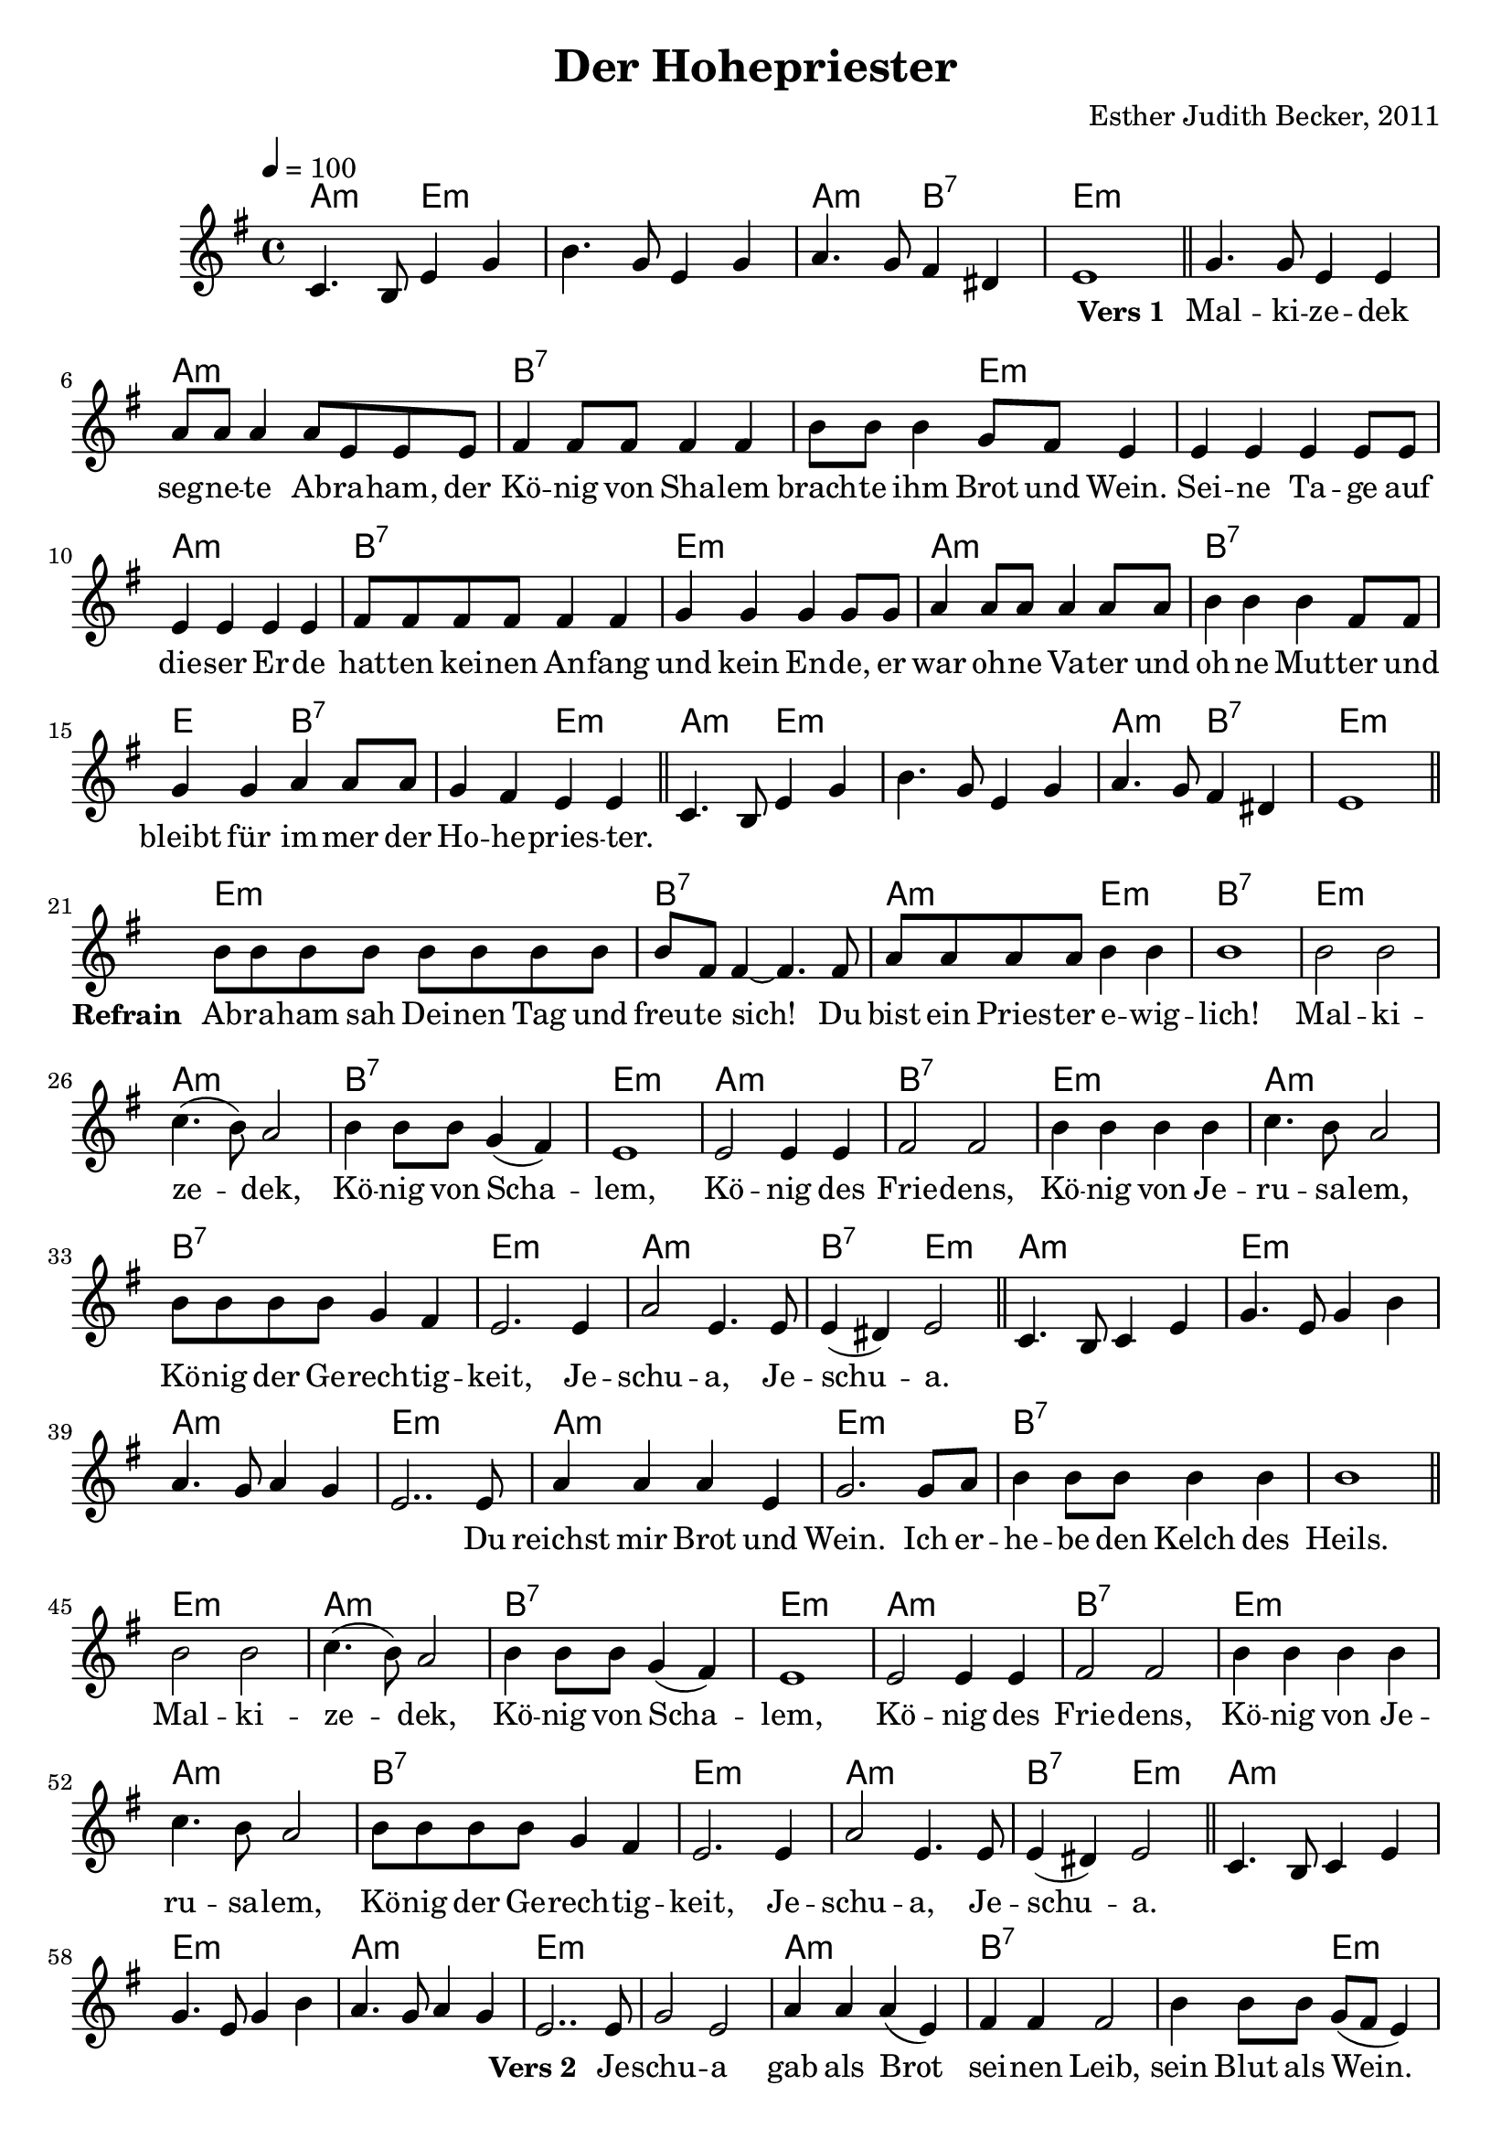 \version "2.12.3"

\header {
    title = "Der Hohepriester"
    composer = "Esther Judith Becker, 2011"
}

global = {
    \key e \minor
    \time 4/4
    \tempo 4 = 100
}

pusherVorspiel = \lyricmode {
    _ _ _ _ _ _ _ _ _ _ _ _ _ 
}

textA = \lyricmode {
    \set stanza = "Vers 1 "
    Mal -- ki -- ze -- dek seg -- ne -- te Ab -- ra -- ham,
    der Kö -- nig von Sha -- lem brach -- te ihm Brot und Wein.
    Sei -- ne Ta -- ge auf die -- ser Er -- de
    hat -- ten kei -- nen An -- fang und kein En -- de,
    er war oh -- ne Va -- ter und oh -- ne Mut -- ter
    und bleibt für im -- mer der Ho -- he -- pries -- ter.
}

textRefrain = \lyricmode {
    \set stanza = "Refrain "
    Ab -- ra -- ham sah Dei -- nen Tag und freu -- te sich!
    Du bist ein Pries -- ter e -- wig -- lich!
}
textRefrainMalki = \lyricmode {
    Mal -- ki -- ze -- dek, Kö -- nig von Scha -- lem,
    Kö -- nig des Frie -- dens,
    Kö -- nig von Je -- ru -- sa -- lem,
    Kö -- nig der Ge -- rech -- tig -- keit,
    Je -- schu -- a, Je -- schu -- a.
}

pusherZwischenspiel = \lyricmode {
    _ _ _ _ _ _ _ _ _ _ _ _ _ 
}
textBridge = \lyricmode {
    Du reichst mir Brot und Wein. Ich er -- he -- be den Kelch des Heils.
}

textB = \lyricmode {
    \set stanza = "Vers 2 "
    Je -- schu -- a gab als Brot sei -- nen Leib,
    sein Blut als Wein. Er ging durch Sein ei -- ge -- nes Blut
    hi -- nein in das himm -- li -- sche Hei -- lig -- tum.
    Er ist für uns der ein -- zi -- ge Mitt -- ler,
    denn Er ist un -- ser Ho -- he -- pries -- ter.
}

akkordeVorspiel = \chordmode {
    a2:m e2:m | e1:m | a2:m b2:7 | e1:m |
}
notenVorspiel = {
    c4. b8 e4 g | b4. g8 e4 g | a4. g8 fis4 dis | e1 |
    \bar"||"
}

akkordeVersA = \chordmode {
    e1:m | a1:m | b1:7 | b2:7 e2:m | e1:m | a1:m | b1:7 |
    e1:m | a1:m | b1:7 | e2 b2:7 | b2:7 e2:m |
}
notenVersA = {
    g4. g8 e4 e | a8 a a4 a8 e e e |
    fis4 fis8 fis fis4 fis | b8 b b4 g8 fis e4 |
    e4 e e e8 e | e4 e e e | fis8 fis fis fis fis4 fis4 |
    g4 g g g8 g | a4 a8 a a4 a8 a |
    b4 b b fis8 fis | g4 g a a8 a | g4 fis e e |
    \bar"||"
}

akkordeRefrain = \chordmode {
    e1:m | b1:7 | a2:m e2:m | b1:7 |
}
akkordeRefrainMalki = \chordmode {
    e1:m | a1:m |
    b1:7 | e1:m | a1:m | b1:7 | e1:m | a1:m | b1:7 | e1:m |
    a1:m | b2:7 e2:m |
}
notenRefrain = {
    b8 b b b b b b b | b fis fis4~ fis4. fis8 |
    a8 a a a b4 b | b1 |
}
notenRefrainMalki = {
    b2 b | c4.( b8) a2 |
    b4 b8 b g4( fis) | e1 | e2 e4 e | fis2 fis |
    b4 b b b | c4. b8 a2 | b8 b b b g4 fis | e2. e4 |
    a2 e4. e8 | e4( dis) e2 |
    \bar"||"
}

akkordeZwischenspiel = \chordmode {
    a1:m | e1:m | a1:m | e1:m |
}
akkordeBridge = \chordmode {
    a1:m | e1:m | b1:7 | b1:7 |
}
notenZwischenspiel = {
    c4. b8 c4 e | g4. e8 g4 b | a4. g8 a4 g | e2.. e8 |
}
notenBridge = {
    
    a4 a a e | g2. g8 a | b4 b8 b b4 b | b1 |
    \bar"||"
}

akkordeVersB = \chordmode {
    e1:m | a1:m | b1:7 | b2:7 e2:m | e1:m | a1:m |
    b1:7 | e1:m | a1:m | b1:7 | e2:m b2:7 | b2:7 e2:m |
}
notenVersB = {
    g2 e | a4 a a( e) | fis4 fis fis2 |
    b4 b8 b g( fis e4) | e4 e e e | e e8 e e4. e8 |
    fis4 fis8 fis fis4 fis8 fis | g4 g g2 |
    a4 a8 a a4 a | b b8 b b4 fis8 fis |
    g4 g a a | g fis e e |
    \bar"||"
}

akkordeEnde = \chordmode {
    a2:m e2:m | e1:m | b1:7 | e1:m |
}
notenEnde = {
    c4. b8 e4 g | b4. g8 e4 g | <g b>4. <fis a>8 <g b>4 <fis dis'> | <fis e'>1 |
    \bar"|."
}

\score {
    <<
        \new ChordNames { 
            \set chordChanges = ##t \akkordeVorspiel \akkordeVersA \akkordeVorspiel \akkordeRefrain \akkordeRefrainMalki \akkordeZwischenspiel \akkordeBridge \akkordeRefrainMalki \akkordeZwischenspiel \akkordeVersB \akkordeVorspiel \akkordeRefrain \akkordeRefrainMalki \akkordeZwischenspiel \akkordeBridge \akkordeRefrainMalki \akkordeEnde
        }
        \new Voice { 
            \global \relative c' \notenVorspiel \relative c'' \notenVersA \relative c' \notenVorspiel \relative c'' \notenRefrain \relative c'' \notenRefrainMalki \relative c' \notenZwischenspiel \relative c'' \notenBridge \relative c'' \notenRefrainMalki \relative c' \notenZwischenspiel \relative c'' \notenVersB \relative c' \notenVorspiel \relative c'' \notenRefrain \relative c'' \notenRefrainMalki \relative c' \notenZwischenspiel \relative c'' \notenBridge \relative c'' \notenRefrainMalki \relative c' \notenEnde
        }
        \addlyrics { \pusherVorspiel \textA \pusherVorspiel \textRefrain \textRefrainMalki \pusherZwischenspiel \textBridge \textRefrainMalki \pusherZwischenspiel \textB \pusherVorspiel \textRefrain \textRefrainMalki  \pusherZwischenspiel \textBridge \textRefrainMalki 
        }
    >>
}

\score {
    <<
        \new ChordNames { 
            \set chordChanges = ##t \akkordeVorspiel \akkordeVersA \akkordeVorspiel \akkordeRefrain \akkordeRefrainMalki \akkordeZwischenspiel \akkordeBridge \akkordeRefrainMalki \akkordeZwischenspiel \akkordeVersB \akkordeVorspiel \akkordeRefrain \akkordeRefrainMalki \akkordeZwischenspiel \akkordeBridge \akkordeRefrainMalki \akkordeEnde
        }
        \new Voice { 
            \global \relative c' \notenVorspiel \relative c'' \notenVersA \relative c' \notenVorspiel \relative c'' \notenRefrain \relative c'' \notenRefrainMalki \relative c' \notenZwischenspiel \relative c'' \notenBridge \relative c'' \notenRefrainMalki \relative c' \notenZwischenspiel \relative c'' \notenVersB \relative c' \notenVorspiel \relative c'' \notenRefrain \relative c'' \notenRefrainMalki \relative c' \notenZwischenspiel \relative c'' \notenBridge \relative c'' \notenRefrainMalki \relative c' \notenEnde
        }
        %\addlyrics { \pusherVorspiel \textA \pusherVorspiel \textRefrain \textRefrainMalki \pusherZwischenspiel \textBridge \textRefrainMalki \pusherZwischenspiel \textB \pusherVorspiel \textRefrain \textRefrainMalki  \pusherZwischenspiel \textBridge \textRefrainMalki 
        %}
    >>
    
    \midi {
        \context {
            \Score
        }
    }
}